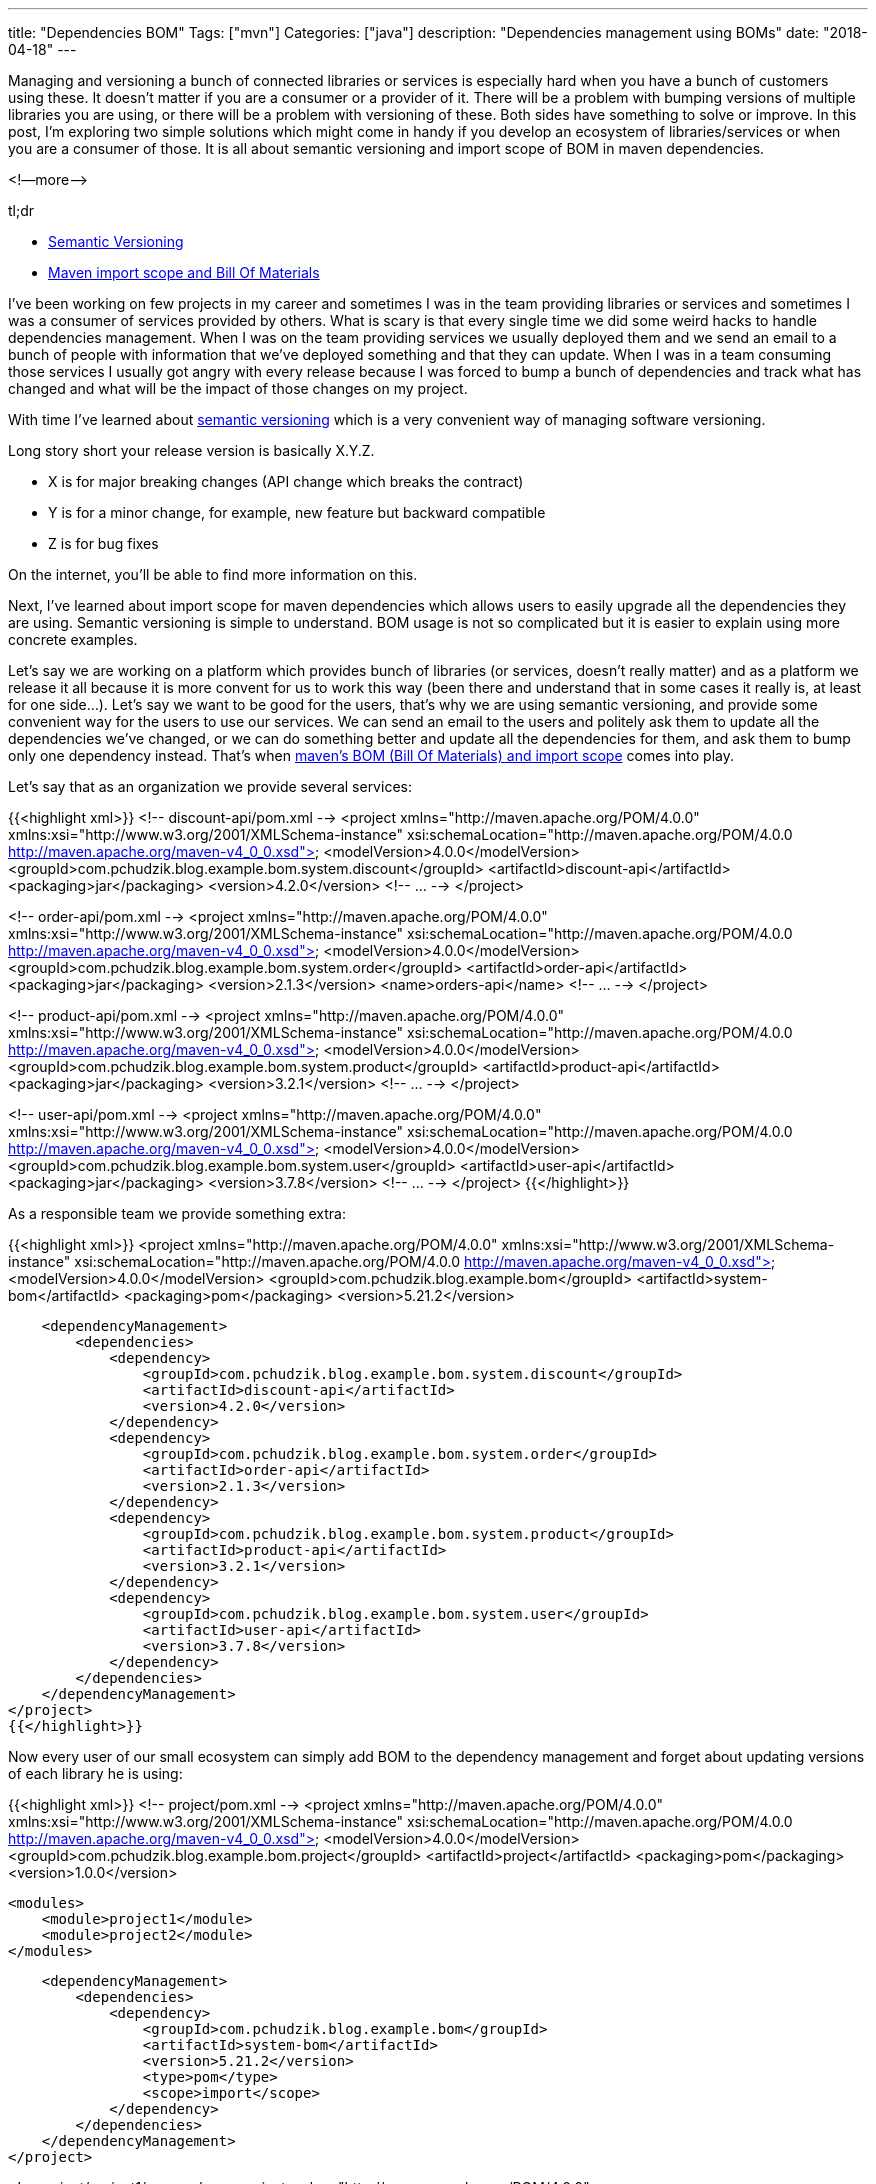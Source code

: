 ---
title: "Dependencies BOM"
Tags: ["mvn"]
Categories: ["java"]
description: "Dependencies management using BOMs"
date: "2018-04-18"
---

Managing and versioning a bunch of connected libraries or
services is especially hard when you have a bunch of customers using these. It doesn’t matter if you
are a consumer or a provider of it. There will be a problem with bumping versions of multiple
libraries you are using, or there will be a problem with versioning of these. Both sides have
something to solve or improve. In this post, I'm exploring two simple solutions which might come in
handy if you develop an ecosystem of libraries/services or when you are a consumer of those. It is
all about semantic versioning and import scope of BOM in maven dependencies.

<!—more—>

[.lead]
tl;dr

* https://semver.org/[Semantic Versioning]
* https://maven.apache.org/guides/introduction/introduction-to-dependency-mechanism.html#Importing_Dependencies[Maven import scope and Bill Of Materials]

I’ve been working on few projects in my career and sometimes I was in the team providing libraries
or services and sometimes I was a consumer of services provided by others. What is scary is that
every single time we did some weird hacks to handle dependencies management. When I was on the team
providing services we usually deployed them and we send an email to a bunch of people with
information that we’ve deployed something and that they can update. When I was in a team consuming
those services I usually got angry with every release because I was forced to bump a bunch of
dependencies and track what has changed and what will be the impact of those changes on my project.

With time I’ve learned about https://semver.org/[semantic versioning] which is a very convenient way
of managing software versioning.

Long story short your release version is basically X.Y.Z.

* X is for major breaking changes (API change which breaks the contract)
* Y is for a minor change, for example, new feature but backward compatible
* Z is for bug fixes

On the internet, you’ll be able to find more information on this.

Next, I’ve learned about import scope for maven dependencies which allows users to easily upgrade
all the dependencies they are using. Semantic versioning is simple to understand. BOM usage is not
so complicated but it is easier to explain using more concrete examples.

Let’s say we are working on a platform which provides bunch of libraries (or services, doesn’t
really matter) and as a platform we release it all because it is more convent for us to work this
way (been there and understand that in some cases it really is, at least for one side…). Let’s say
we want to be good for the users, that’s why we are using semantic versioning, and provide some
convenient way for the users to use our services. We can send an email to the users and politely ask
them to update all the dependencies we’ve changed, or we can do something better and update all the
dependencies for them, and ask them to bump only one dependency instead. That’s when
https://maven.apache.org/guides/introduction/introduction-to-dependency-mechanism.html#Importing_Dependencies[maven’s
BOM (Bill Of Materials) and import scope] comes into play.

Let's say that as an organization we provide several services:

{{<highlight xml>}}
<!-- discount-api/pom.xml -->
<project xmlns="http://maven.apache.org/POM/4.0.0" xmlns:xsi="http://www.w3.org/2001/XMLSchema-instance"
         xsi:schemaLocation="http://maven.apache.org/POM/4.0.0 http://maven.apache.org/maven-v4_0_0.xsd">
    <modelVersion>4.0.0</modelVersion>
    <groupId>com.pchudzik.blog.example.bom.system.discount</groupId>
    <artifactId>discount-api</artifactId>
    <packaging>jar</packaging>
    <version>4.2.0</version>
    <!-- ... -->
</project>

<!-- order-api/pom.xml -->
<project xmlns="http://maven.apache.org/POM/4.0.0"
         xmlns:xsi="http://www.w3.org/2001/XMLSchema-instance"
         xsi:schemaLocation="http://maven.apache.org/POM/4.0.0 http://maven.apache.org/maven-v4_0_0.xsd">
    <modelVersion>4.0.0</modelVersion>
    <groupId>com.pchudzik.blog.example.bom.system.order</groupId>
    <artifactId>order-api</artifactId>
    <packaging>jar</packaging>
    <version>2.1.3</version>
    <name>orders-api</name>
    <!-- ... -->
</project>

<!-- product-api/pom.xml -->
<project xmlns="http://maven.apache.org/POM/4.0.0" xmlns:xsi="http://www.w3.org/2001/XMLSchema-instance"
  xsi:schemaLocation="http://maven.apache.org/POM/4.0.0 http://maven.apache.org/maven-v4_0_0.xsd">
  <modelVersion>4.0.0</modelVersion>
  <groupId>com.pchudzik.blog.example.bom.system.product</groupId>
  <artifactId>product-api</artifactId>
  <packaging>jar</packaging>
  <version>3.2.1</version>
  <!-- ... -->
</project>

<!-- user-api/pom.xml -->
<project xmlns="http://maven.apache.org/POM/4.0.0" xmlns:xsi="http://www.w3.org/2001/XMLSchema-instance"
  xsi:schemaLocation="http://maven.apache.org/POM/4.0.0 http://maven.apache.org/maven-v4_0_0.xsd">
  <modelVersion>4.0.0</modelVersion>
  <groupId>com.pchudzik.blog.example.bom.system.user</groupId>
  <artifactId>user-api</artifactId>
  <packaging>jar</packaging>
  <version>3.7.8</version>
  <!-- ... -->
</project>
{{</highlight>}}

As a responsible team we provide something extra:

{{<highlight xml>}}
<project xmlns="http://maven.apache.org/POM/4.0.0" xmlns:xsi="http://www.w3.org/2001/XMLSchema-instance"
         xsi:schemaLocation="http://maven.apache.org/POM/4.0.0 http://maven.apache.org/maven-v4_0_0.xsd">
    <modelVersion>4.0.0</modelVersion>
    <groupId>com.pchudzik.blog.example.bom</groupId>
    <artifactId>system-bom</artifactId>
    <packaging>pom</packaging>
    <version>5.21.2</version>

    <dependencyManagement>
        <dependencies>
            <dependency>
                <groupId>com.pchudzik.blog.example.bom.system.discount</groupId>
                <artifactId>discount-api</artifactId>
                <version>4.2.0</version>
            </dependency>
            <dependency>
                <groupId>com.pchudzik.blog.example.bom.system.order</groupId>
                <artifactId>order-api</artifactId>
                <version>2.1.3</version>
            </dependency>
            <dependency>
                <groupId>com.pchudzik.blog.example.bom.system.product</groupId>
                <artifactId>product-api</artifactId>
                <version>3.2.1</version>
            </dependency>
            <dependency>
                <groupId>com.pchudzik.blog.example.bom.system.user</groupId>
                <artifactId>user-api</artifactId>
                <version>3.7.8</version>
            </dependency>
        </dependencies>
    </dependencyManagement>
</project>
{{</highlight>}}

Now every user of our small ecosystem can simply add BOM to the dependency management and forget
about updating versions of each library he is using:

{{<highlight xml>}}
<!-- project/pom.xml -->
<project xmlns="http://maven.apache.org/POM/4.0.0" xmlns:xsi="http://www.w3.org/2001/XMLSchema-instance"
         xsi:schemaLocation="http://maven.apache.org/POM/4.0.0 http://maven.apache.org/maven-v4_0_0.xsd">
    <modelVersion>4.0.0</modelVersion>
    <groupId>com.pchudzik.blog.example.bom.project</groupId>
    <artifactId>project</artifactId>
    <packaging>pom</packaging>
    <version>1.0.0</version>

    <modules>
        <module>project1</module>
        <module>project2</module>
    </modules>

    <dependencyManagement>
        <dependencies>
            <dependency>
                <groupId>com.pchudzik.blog.example.bom</groupId>
                <artifactId>system-bom</artifactId>
                <version>5.21.2</version>
                <type>pom</type>
                <scope>import</scope>
            </dependency>
        </dependencies>
    </dependencyManagement>
</project>


<!-- project/project1/pom.xml -->
<project xmlns="http://maven.apache.org/POM/4.0.0" xmlns:xsi="http://www.w3.org/2001/XMLSchema-instance"
         xsi:schemaLocation="http://maven.apache.org/POM/4.0.0 http://maven.apache.org/maven-v4_0_0.xsd">
    <modelVersion>4.0.0</modelVersion>

    <parent>
        <groupId>com.pchudzik.blog.example.bom.project</groupId>
        <artifactId>project</artifactId>
        <version>1.0.0</version>
    </parent>

    <artifactId>project1</artifactId>
    <packaging>jar</packaging>

    <dependencies>
        <dependency>
            <groupId>com.pchudzik.blog.example.bom.system.user</groupId>
            <artifactId>user-api</artifactId>
        </dependency>
        <dependency>
            <groupId>com.pchudzik.blog.example.bom.system.product</groupId>
            <artifactId>product-api</artifactId>
        </dependency>
    </dependencies>
</project>


<!-- project/project2/pom.xml -->
<project xmlns="http://maven.apache.org/POM/4.0.0" xmlns:xsi="http://www.w3.org/2001/XMLSchema-instance"
         xsi:schemaLocation="http://maven.apache.org/POM/4.0.0 http://maven.apache.org/maven-v4_0_0.xsd">
    <modelVersion>4.0.0</modelVersion>
    <parent>
        <groupId>com.pchudzik.blog.example.bom.project</groupId>
        <artifactId>project</artifactId>
        <version>1.0.0</version>
    </parent>

    <artifactId>project2</artifactId>
    <packaging>jar</packaging>

    <dependencies>
        <dependency>
            <groupId>com.pchudzik.blog.example.bom.system.order</groupId>
            <artifactId>order-api</artifactId>
        </dependency>
        <dependency>
            <groupId>com.pchudzik.blog.example.bom.system.discount</groupId>
            <artifactId>discount-api</artifactId>
        </dependency>
    </dependencies>
</project>
{{</highlight>}}

This is nothing new. It’s been in maven since version 2.0.9, what is more, big players are using it
-
https://github.com/spring-projects/spring-boot/blob/master/spring-boot-project/spring-boot-parent/pom.xml[spring]
(https://docs.spring.io/spring-boot/docs/current/reference/html/using-boot-build-systems.html#using-boot-maven-without-a-parent[docs]).
Too good to be real? Maybe. It will work perfectly in some cases and might be very problematic in
others. The important thing to remember is that there is an option. This is not a silver bullet, but
it would’ve saved me a lot of time in the past if I'd known about it…